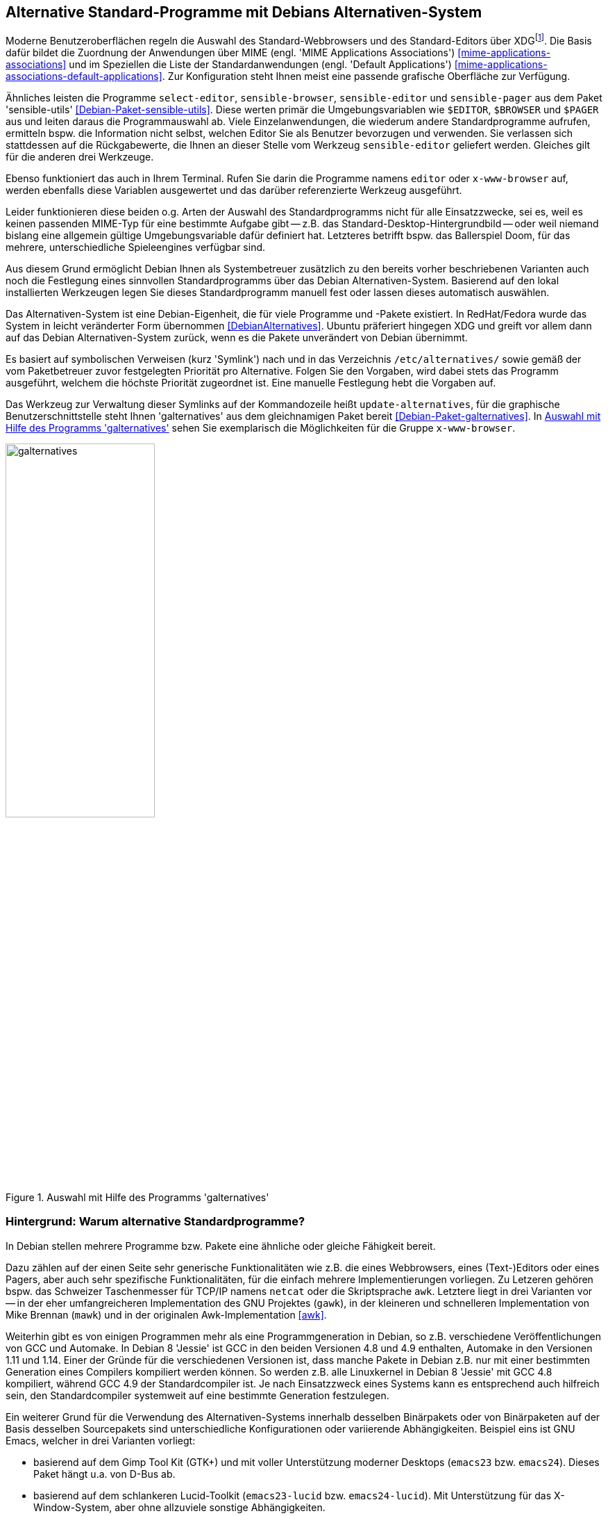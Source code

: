 // Datei: ./praxis/alternatives/alternatives.adoc

// Baustelle: Fertig

[[alternatives]]
== Alternative Standard-Programme mit Debians Alternativen-System ==

// Stichworte für den Index
(((Debians Alternativen-System)))
(((freedesktop.org)))
(((X Desktop Group)))
(((XDG)))
Moderne Benutzeroberflächen regeln die Auswahl des Standard-Webbrowsers
und des Standard-Editors über XDG{empty}footnote:[X Desktop Group (XDG), seit
dem Jahr 2000 freedesktop.org]. Die Basis dafür bildet die Zuordnung der
Anwendungen über MIME (engl. 'MIME Applications Associations')
<<mime-applications-associations>> und im Speziellen die Liste der
Standardanwendungen (engl. 'Default Applications')
<<mime-applications-associations-default-applications>>. Zur
Konfiguration steht Ihnen meist eine passende grafische Oberfläche zur
Verfügung.

// Stichworte für den Index
(((Debianpaket, sensible-utils)))
(((select-editor)))
(((sensible-browser)))
(((sensible-editor)))
(((sensible-pager)))
(((x-www-browser)))
Ähnliches leisten die Programme `select-editor`, `sensible-browser`,
`sensible-editor` und `sensible-pager` aus dem Paket 'sensible-utils'
<<Debian-Paket-sensible-utils>>. Diese werten primär die
Umgebungsvariablen wie `$EDITOR`, `$BROWSER` und `$PAGER` aus und leiten
daraus die Programmauswahl ab. Viele Einzelanwendungen, die wiederum
andere Standardprogramme aufrufen, ermitteln bspw. die Information nicht
selbst, welchen Editor Sie als Benutzer bevorzugen und verwenden. Sie
verlassen sich stattdessen auf die Rückgabewerte, die Ihnen an dieser
Stelle vom Werkzeug `sensible-editor` geliefert werden. Gleiches gilt
für die anderen drei Werkzeuge.

Ebenso funktioniert das auch in Ihrem Terminal. Rufen Sie darin die
Programme namens `editor` oder `x-www-browser` auf, werden ebenfalls
diese Variablen ausgewertet und das darüber referenzierte Werkzeug
ausgeführt.

Leider funktionieren diese beiden o.g. Arten der Auswahl des
Standardprogramms nicht für alle Einsatzzwecke, sei es, weil es keinen
passenden MIME-Typ für eine bestimmte Aufgabe gibt -- z.B. das
Standard-Desktop-Hintergrundbild -- oder weil niemand bislang eine
allgemein gültige Umgebungsvariable dafür definiert hat. Letzteres
betrifft bspw. das Ballerspiel Doom, für das mehrere, unterschiedliche
Spieleengines verfügbar sind.

Aus diesem Grund ermöglicht Debian Ihnen als Systembetreuer zusätzlich
zu den bereits vorher beschriebenen Varianten auch noch die Festlegung
eines sinnvollen Standardprogramms über das Debian Alternativen-System.
Basierend auf den lokal installierten Werkzeugen legen Sie dieses
Standardprogramm manuell fest oder lassen dieses automatisch auswählen.

Das Alternativen-System ist eine Debian-Eigenheit, die für viele
Programme und -Pakete existiert. In RedHat/Fedora wurde das System in
leicht veränderter Form übernommen <<DebianAlternatives>>. Ubuntu
präferiert hingegen XDG und greift vor allem dann auf das Debian
Alternativen-System zurück, wenn es die Pakete unverändert von Debian
übernimmt.

// Stichworte für den Index
(((Debianpaket, galternatives)))
(((Debians Alternativen-System, Prioritäten)))
(((galternatives)))
(((Konfigurationsdatei, /etc/alternatives/)))
(((update-alternatives)))
Es basiert auf symbolischen Verweisen (kurz 'Symlink') nach und in das
Verzeichnis `/etc/alternatives/` sowie gemäß der vom
Paketbetreuer zuvor festgelegten Priorität pro Alternative. Folgen Sie
den Vorgaben, wird dabei stets das Programm ausgeführt, welchem die
höchste Priorität zugeordnet ist. Eine manuelle Festlegung hebt die
Vorgaben auf.

Das Werkzeug zur Verwaltung dieser Symlinks auf der Kommandozeile heißt
`update-alternatives`, für die graphische Benutzerschnittstelle steht
Ihnen 'galternatives' aus dem gleichnamigen Paket bereit
<<Debian-Paket-galternatives>>. In <<fig.galternatives>> sehen Sie
exemplarisch die Möglichkeiten für die Gruppe `x-www-browser`.

.Auswahl mit Hilfe des Programms 'galternatives'
image::praxis/alternatives/galternatives.png[id="fig.galternatives", width="50%"]

=== Hintergrund: Warum alternative Standardprogramme? ===

In Debian stellen mehrere Programme bzw. Pakete eine ähnliche oder
gleiche Fähigkeit bereit.

Dazu zählen auf der einen Seite sehr generische Funktionalitäten wie
z.B. die eines Webbrowsers, eines (Text-)Editors oder eines Pagers, aber
auch sehr spezifische Funktionalitäten, für die einfach mehrere
Implementierungen vorliegen. Zu Letzeren gehören bspw. das Schweizer
Taschenmesser für TCP/IP namens `netcat` oder die Skriptsprache `awk`.
Letztere liegt in drei Varianten vor -- in der eher umfangreicheren
Implementation des GNU Projektes (`gawk`), in der kleineren und
schnelleren Implementation von Mike Brennan (`mawk`) und in der
originalen Awk-Implementation <<awk>>.

Weiterhin gibt es von einigen Programmen mehr als eine
Programmgeneration in Debian, so z.B. verschiedene Veröffentlichungen
von GCC und Automake. In Debian 8 'Jessie' ist GCC in den beiden
Versionen 4.8 und 4.9 enthalten, Automake in den Versionen 1.11 und
1.14. Einer der Gründe für die verschiedenen Versionen ist, dass manche
Pakete in Debian z.B. nur mit einer bestimmten Generation eines
Compilers kompiliert werden können. So werden z.B. alle Linuxkernel in
Debian 8 'Jessie' mit GCC 4.8 kompiliert, während GCC 4.9 der
Standardcompiler ist. Je nach Einsatzzweck eines Systems kann es
entsprechend auch hilfreich sein, den Standardcompiler systemweit auf
eine bestimmte Generation festzulegen.

Ein weiterer Grund für die Verwendung des Alternativen-Systems
innerhalb desselben Binärpakets oder von Binärpaketen auf der Basis
desselben Sourcepakets sind unterschiedliche Konfigurationen oder
variierende Abhängigkeiten. Beispiel eins ist GNU Emacs, welcher in drei
Varianten vorliegt:

* basierend auf dem Gimp Tool Kit (GTK+) und mit voller
Unterstützung moderner Desktops (`emacs23` bzw. `emacs24`). Dieses Paket
hängt u.a. von D-Bus ab.
* basierend auf dem schlankeren Lucid-Toolkit (`emacs23-lucid` bzw.
`emacs24-lucid`). Mit Unterstützung für das X-Window-System, aber ohne
allzuviele sonstige Abhängigkeiten. 
* ganz ohne grafische Benutzeroberfläche (`emacs23-nox` bzw. `emacs24-nox`). 

Ein zweites Beispiel ist der Windowmanager `dwm`, bei welchem die
Konfiguration zum Kompilierzeitpunkt festgelegt wird. Das Paket 'dwm'
<<Debian-Paket-dwm>> enthält daher vier Programme mit einer jeweils
unterschiedlichen Konfiguration -- `dwm.default`, `dwm.maintainer`,
`dwm.web` und `dwm.winkey`. Über das Alternativen-System legen Sie fest,
welches davon verwendet wird, wenn Sie lediglich `dwm` aufrufen.

Viele Administratoren haben zudem sehr genaue Vorstellungen, welche
Programme verwendet werden sollten, wenn sie unter dem generischen
Programmnamen aufgerufen werden.

=== Standardprogramme anzeigen ===

// Stichworte für den Index
(((update-alternatives, --get-selections)))
Mit dem Aufruf `update-alternatives --get-selections` listen Sie alle
generischen Programme oder Dateien auf, für die es Alternativen auf
Ihrem lokalen System gibt. Ebenfalls mit ausgegeben werden dabei die
aktuell ausgewählte Alternative sowie die konkrete Auswahlform --
automatisch anhand der installierten Pakete und Prioritäten oder manuell
durch den lokalen Administrator.

.Beispielausgabe{empty}footnote:[von Axels Thinkpad und mit einer durchaus nicht ganz üblichen Auswahl] von `update-alternatives --get-selections` (massiv gekürzt)
----
$ update-alternatives --get-selections
automake                       auto     /usr/bin/automake-1.14
awk                            auto     /usr/bin/gawk
c++                            auto     /usr/bin/g++
c89                            auto     /usr/bin/c89-gcc
c99                            auto     /usr/bin/c99-gcc
cc                             auto     /usr/bin/gcc
cpp                            auto     /usr/bin/cpp
csh                            auto     /bin/bsd-csh
de.multi                       manual   /usr/lib/aspell/de-alt.multi
desktop-background             auto     /usr/share/images/desktop-base/lines-wallpaper_1920x1080.svg
desktop-background.xml         auto     /usr/share/images/desktop-base/lines.xml
desktop-grub                   auto     /usr/share/images/desktop-base/lines-grub.png
desktop-splash                 auto     /usr/share/images/desktop-base/spacefun-splash.svg
doom                           auto     /usr/games/chocolate-doom
dwm                            auto     /usr/bin/dwm.default
editor                         manual   /usr/bin/zile
emacs                          auto     /usr/bin/emacs24-x
emacsclient                    auto     /usr/bin/emacsclient.emacs24
ex                             auto     /usr/bin/nex
gnome-text-editor              auto     /usr/bin/leafpad
gnome-www-browser              auto     /usr/bin/opera
html2markdown                  auto     /usr/bin/html2markdown.py2
infobrowser                    auto     /usr/bin/info
jar                            auto     /usr/bin/fastjar
java                           auto     /usr/lib/jvm/java-7-openjdk-amd64/jre/bin/java
ksh                            auto     /bin/ksh93
locate                         auto     /usr/bin/mlocate
mp3-decoder                    auto     /usr/bin/mpg321
nc                             manual   /bin/nc.traditional
pager                          auto     /bin/less
rcp                            auto     /usr/bin/scp
rename                         auto     /usr/bin/file-rename
rlogin                         auto     /usr/bin/slogin
rsh                            auto     /usr/bin/ssh
rxvt                           manual   /usr/bin/urxvt
ssh-askpass                    manual   /usr/bin/ssh-askpass-fullscreen
telnet                         auto     /usr/bin/telnet-ssl
unison                         auto     /usr/bin/unison-latest-stable
unison-gtk                     auto     /usr/bin/unison-latest-stable-gtk
vi                             manual   /usr/bin/nvi
view                           manual   /usr/bin/nview
wesnoth                        auto     /usr/games/wesnoth-1.10
www-browser                    auto     /usr/bin/links2
x-cursor-theme                 manual   /etc/X11/cursors/crystalwhite.theme
x-session-manager              auto     /usr/bin/choosewm
x-terminal-emulator            manual   /usr/bin/uxterm
x-window-manager               manual   /usr/bin/ratpoison
x-www-browser                  manual   /usr/bin/conkeror
$
----

// Stichworte für den Index
(((update-alternatives, --list)))
Welche Alternativen für ein generisches Kommando verfügbar sind,
erfahren Sie mit dem Schalter `--list`. Nachfolgend sehen Sie das für
die Skriptsprache Awk.

.Ausgabe der verfügbaren Alternativen für die Skriptsprache Awk
----
$ update-alternatives --list awk
/usr/bin/gawk
/usr/bin/mawk
/usr/bin/original-awk
$
----

// Stichworte für den Index
(((update-alternatives, --display)))
Über den Schalter `--display` erfahren Sie die derzeit festgelegte
Alternative für ein generisches Kommando mitsamt den verfügbaren,
weiteren Möglichkeiten und allen ebenfalls umgebogenen Referenzen auf
dessen 'Slaves'. 'Slaves' sind weitere Dateien, die zu einem Programm
dazugehören, bspw. die passenden Handbuchseiten ('Manual Pages'). Anhand
des nachfolgenden Beispiels zu Awk verdeutlichen wir Ihnen das.

.Ausgabe der ausgewählten und verfügbaren Alternativen für Awk
----
$ update-alternatives --display awk
awk - automatischer Modus
  Link verweist zur Zeit auf /usr/bin/gawk
/usr/bin/gawk - Priorität 10
  Slave awk.1.gz: /usr/share/man/man1/gawk.1.gz
  Slave nawk: /usr/bin/gawk
  Slave nawk.1.gz: /usr/share/man/man1/gawk.1.gz
/usr/bin/mawk - Priorität 5
  Slave awk.1.gz: /usr/share/man/man1/mawk.1.gz
  Slave nawk: /usr/bin/mawk
  Slave nawk.1.gz: /usr/share/man/man1/mawk.1.gz
/usr/bin/original-awk - Priorität 0
  Slave awk.1.gz: /usr/share/man/man1/original-awk.1.gz
Gegenwärtig »beste« Version ist »/usr/bin/gawk«.
$
----

// Stichworte für den Index
(((update-alternatives, --query)))

[NOTE]
.Alternative Darstellung
========================================================
Benötigen Sie stattdessen eine maschinenlesbare Ausgabe, hilft Ihnen
in diesem Fall der Schalter `--query` weiter. Dabei werden die Blöcke
in einer an den RFC 822 angelehnten Weise formatiert und zwischen den
einzelnen Blöcken zusätzliche Leerzeilen eingefügt.
========================================================

=== Standardprogramm ändern ===

// Stichworte für den Index
(((update-alternatives, --config)))
Ist nur ein Paket installiert, welches für ein generisches Programm
eine einzige Alternative anbietet, so wird automatisch dieses verwendet
und es gibt keine Auswahl zur Konfiguration.

.Hinweis, falls für ein generisches Programm nur eine Alternative installiert ist.
----
# update-alternatives --config emacs 
Es gibt nur eine Alternative in Link-Gruppe emacs (die /usr/bin/emacs
bereitstellt): /usr/bin/emacs24-x
Nichts zu konfigurieren.
#
----

Installieren Sie hingegen mehrere Pakete, die alle eine Alternative für
ein bestimmtes generisches Programm anbieten, so wird ohne weitere
Interaktion die Alternative ausgewählt, für die die höchste Priorität
vergeben wurde. Die Priorität legt der Paketmaintainer fest. Für manche
Gruppen von Alternativen gibt es jedoch feste Regeln zur Berechnung der
Prioritäten, so z.B. für Window-Manager. Diese sind in Abschnitt 11.8.4
des Debian Policy Manuals festgelegt <<Debian-Policy-Manual>>.
Installieren Sie bspw. `vim-gtk` auf einem System, auf dem bisher `nano`
der Editor mit der höchsten Priorität war, so werden bspw. die Datei
`/usr/bin/editor` und `/etc/alternatives/editor`
automatisch auf die grafische Variante von Vim umgestellt.

.Hinweise über die automatische Auswahl von Alternativen bei der Paketinstallation
----
[...]
Setting up vim-gtk (2:7.4.488-4) ...
update-alternatives: using /usr/bin/vim.gtk to provide /usr/bin/vim (vim) in auto mode
update-alternatives: using /usr/bin/vim.gtk to provide /usr/bin/vimdiff (vimdiff) in auto mode
update-alternatives: using /usr/bin/vim.gtk to provide /usr/bin/rvim (rvim) in auto mode
update-alternatives: using /usr/bin/vim.gtk to provide /usr/bin/rview (rview) in auto mode
update-alternatives: using /usr/bin/vim.gtk to provide /usr/bin/ex (ex) in auto mode
update-alternatives: using /usr/bin/vim.gtk to provide /usr/bin/editor (editor) in auto mode
update-alternatives: using /usr/bin/vim.gtk to provide /usr/bin/gvim (gvim) in auto mode
update-alternatives: using /usr/bin/vim.gtk to provide /usr/bin/gview (gview) in auto mode
update-alternatives: using /usr/bin/vim.gtk to provide /usr/bin/rgview (rgview) in auto mode
update-alternatives: using /usr/bin/vim.gtk to provide /usr/bin/rgvim (rgvim) in auto mode
update-alternatives: using /usr/bin/vim.gtk to provide /usr/bin/evim (evim) in auto mode
update-alternatives: using /usr/bin/vim.gtk to provide /usr/bin/eview (eview) in auto mode
update-alternatives: using /usr/bin/vim.gtk to provide /usr/bin/gvimdiff (gvimdiff) in auto mode
[...]
----

Die präferierte Alternative für ein gegebenes generisches Programm
ändern Sie mit der Option `--config`. Dabei entscheiden Sie auch, ob bei
zukünftigen Paketinstallationen die von Ihnen präferierte Alternative
automatisch neu ausgewählt werden soll, oder ob die manuell ausgewählte
Alternative stets beibehalten werden soll. Damit behalten Sie die
derzeit ausgewählte Alternative unverändert bei.

.Ändern des systemweiten Standardeditors von einer automatischen Wahl auf `zile`
----
$ update-alternatives --config editor
Es gibt 10 Auswahlmöglichkeiten für die Alternative editor (welche
/usr/bin/editor bereitstellen).

  Auswahl      Pfad              Priorität Status
- ----------------------------------------------------------
* 0            /usr/bin/vim.gtk   50        automatischer Modus
  1            /bin/ed           -100       manueller Modus
  2            /bin/elvis-tiny    10        manueller Modus
  3            /bin/nano          40        manueller Modus
  4            /usr/bin/emacs24   0         manueller Modus
  5            /usr/bin/mcedit    25        manueller Modus
  6            /usr/bin/nvi       19        manueller Modus
  7            /usr/bin/vigor    -150       manueller Modus
  8            /usr/bin/vim.gtk   50        manueller Modus
  9            /usr/bin/vim.nox   40        manueller Modus
  10           /usr/bin/zile      30        manueller Modus

Drücken Sie die Eingabetaste, um die aktuelle Wahl[*] beizubehalten,
oder geben Sie die Auswahlnummer ein: 10
update-alternatives: /usr/bin/zile wird verwendet, um /usr/bin/editor
(editor) im manuellen Modus bereitzustellen
$
----

Bei manchen Paketen wurde dem Prioritätswert mit einem Augenzwinkern
sogar noch eine zusätzliche Bedeutung untergeschoben. So zeigen zum
Beispiel die Prioritätswerte für die deutschsprachigen Wörterbücher
aus den Paketen 'aspell-de' und 'aspell-de-alt' gleichzeitig auch das
Jahr an, in welchem die entsprechende Reform der Rechtschreibung in
Kraft trat.

.Beispiel mit viel Humor in den deutschsprachigen 'aspell'-Wörterbüchern
----
There are 2 choices for the alternative de.multi (providing /usr/lib/aspell/de.multi).

  Selection    Path                          Priority   Status
- ----------------------------------------------------------
  0            /usr/lib/aspell/de-neu.multi   1996      auto mode
* 1            /usr/lib/aspell/de-alt.multi   1901      manual mode
  2            /usr/lib/aspell/de-neu.multi   1996      manual mode
----


// ToDo:
// Notizen zum Alternatives-System in Ubuntu:
//
// https://bugs.launchpad.net/ubuntu/+source/firefox/+bug/538912
// https://bugs.launchpad.net/ubuntu/+source/sensible-utils/+bug/204858
// https://help.ubuntu.com/community/WebBrowsers
//
// Benutzt Ubuntu nun dieses System offiziell nicht und dann doch oder
// umgekehrt?


// Datei (Ende): ./praxis/alternatives/alternatives.adoc
